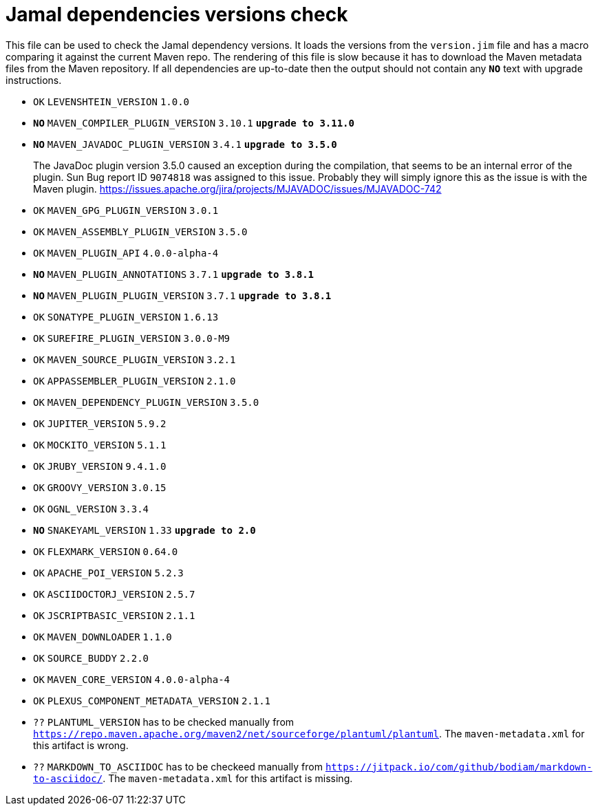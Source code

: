 = Jamal dependencies versions check

This file can be used to check the Jamal dependency versions.
It loads the versions from the `version.jim` file and has a macro comparing it against the current Maven repo.
The rendering of this file is slow because it has to download the Maven metadata files from the Maven repository.
If all dependencies are up-to-date then the output should not contain any `*[red]#NO#*` text with upgrade instructions.




* `OK`  `LEVENSHTEIN_VERSION` `1.0.0` 

* `*[red]#NO#*`  `MAVEN_COMPILER_PLUGIN_VERSION` `3.10.1` `*[red]#upgrade to 3.11.0#*`

* `*[red]#NO#*`  `MAVEN_JAVADOC_PLUGIN_VERSION` `3.4.1` `*[red]#upgrade to 3.5.0#*`
+
The JavaDoc plugin version 3.5.0 caused an exception during the compilation, that seems to be an internal error of the plugin.
Sun Bug report ID `9074818` was assigned to this issue.
Probably they will simply ignore this as the issue is with the Maven plugin.
https://issues.apache.org/jira/projects/MJAVADOC/issues/MJAVADOC-742

* `OK`  `MAVEN_GPG_PLUGIN_VERSION` `3.0.1` 

* `OK`  `MAVEN_ASSEMBLY_PLUGIN_VERSION` `3.5.0` 

* `OK`  `MAVEN_PLUGIN_API` `4.0.0-alpha-4` 

* `*[red]#NO#*`  `MAVEN_PLUGIN_ANNOTATIONS` `3.7.1` `*[red]#upgrade to 3.8.1#*`

* `*[red]#NO#*`  `MAVEN_PLUGIN_PLUGIN_VERSION` `3.7.1` `*[red]#upgrade to 3.8.1#*`

* `OK`  `SONATYPE_PLUGIN_VERSION` `1.6.13` 

* `OK`  `SUREFIRE_PLUGIN_VERSION` `3.0.0-M9` 

* `OK`  `MAVEN_SOURCE_PLUGIN_VERSION` `3.2.1` 

* `OK`  `APPASSEMBLER_PLUGIN_VERSION` `2.1.0` 

* `OK`  `MAVEN_DEPENDENCY_PLUGIN_VERSION` `3.5.0` 

* `OK`  `JUPITER_VERSION` `5.9.2` 

* `OK`  `MOCKITO_VERSION` `5.1.1` 

* `OK`  `JRUBY_VERSION` `9.4.1.0` 

* `OK`  `GROOVY_VERSION` `3.0.15` 

* `OK`  `OGNL_VERSION` `3.3.4` 

* `*[red]#NO#*`  `SNAKEYAML_VERSION` `1.33` `*[red]#upgrade to 2.0#*`

* `OK`  `FLEXMARK_VERSION` `0.64.0` 

* `OK`  `APACHE_POI_VERSION` `5.2.3` 

* `OK`  `ASCIIDOCTORJ_VERSION` `2.5.7` 

* `OK`  `JSCRIPTBASIC_VERSION` `2.1.1` 

* `OK`  `MAVEN_DOWNLOADER` `1.1.0` 

* `OK`  `SOURCE_BUDDY` `2.2.0` 

* `OK`  `MAVEN_CORE_VERSION` `4.0.0-alpha-4` 

* `OK`  `PLEXUS_COMPONENT_METADATA_VERSION` `2.1.1` 

* `??` `PLANTUML_VERSION` has to be checked manually from link:https://repo.maven.apache.org/maven2/net/sourceforge/plantuml/plantuml[`https://repo.maven.apache.org/maven2/net/sourceforge/plantuml/plantuml`].
The `maven-metadata.xml` for this artifact is wrong.

* `??` `MARKDOWN_TO_ASCIIDOC` has to be checkeed manually from link:https://jitpack.io/com/github/bodiam/markdown-to-asciidoc/[`https://jitpack.io/com/github/bodiam/markdown-to-asciidoc/`].
The `maven-metadata.xml` for this artifact is missing.
